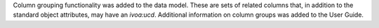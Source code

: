 Column grouping functionality was added to the data model.
These are sets of related columns that, in addition to the standard object attributes, may have an `ivoa:ucd`.
Additional information on column groups was added to the User Guide.
